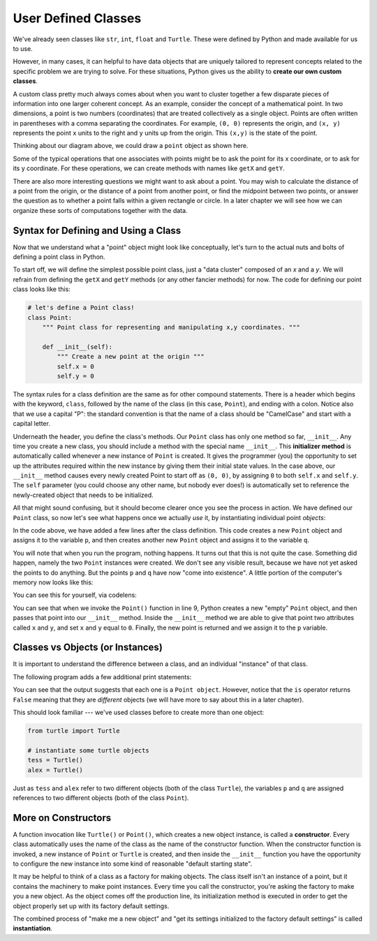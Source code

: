 ..  Copyright (C)  Brad Miller, David Ranum, Jeffrey Elkner, Peter Wentworth, Allen B. Downey, Chris
    Meyers, and Dario Mitchell. Permission is granted to copy, distribute
    and/or modify this document under the terms of the GNU Free Documentation
    License, Version 1.3 or any later version published by the Free Software
    Foundation; with Invariant Sections being Forward, Prefaces, and
    Contributor List, no Front-Cover Texts, and no Back-Cover Texts. A copy of
    the license is included in the section entitled "GNU Free Documentation
    License".

User Defined Classes
--------------------

We've already seen classes like ``str``, ``int``, ``float`` and ``Turtle``. These were defined by Python and made available for us to use.

However, in many cases, it can helpful to have data objects that are uniquely tailored to represent concepts related to the specific problem we are trying to solve. For these situations, Python gives us the ability to **create our own custom classes**.

A custom class pretty much always comes about when you want to cluster together a few disparate pieces of information into one larger coherent concept. As an example, consider the concept of a mathematical point. In two dimensions, a point is two numbers (coordinates) that are treated collectively as a single object. Points are often written in parentheses with a comma separating the coordinates. For example, ``(0, 0)`` represents the origin, and ``(x, y)`` represents the point ``x`` units to the right and ``y`` units up from the origin. This ``(x,y)`` is the state of the point.

Thinking about our diagram above, we could draw a ``point`` object as shown here.

.. image:: Figures/objectpic2.png
   :alt: A point has an x and a y


Some of the typical operations that one associates with points might be to ask
the point for its x coordinate, or to ask for its y coordinate. For these operations, we can create methods with names like ``getX`` and ``getY``.

.. image:: Figures/objectpic3.png
   :alt: A point also has methods

There are also more interesting questions we might want to ask about a point. You may wish to calculate the distance of a point from the origin, or the distance of a point from another point, or find the midpoint between two points, or answer the question as to whether a point falls within a given rectangle or circle. In a later chapter we will see how we can organize these sorts of computations together with the data.


Syntax for Defining and Using a Class
~~~~~~~~~~~~~~~~~~~~~~~~~~~~~~~~~~~~~

Now that we understand what a "point" object might look like conceptually, let's turn to the actual nuts and bolts of defining a point class in Python.

To start off, we will define the simplest possible point class, just a "data cluster" composed of an `x` and a `y`. We will refrain from defining the ``getX`` and ``getY`` methods (or any other fancier methods) for now. The code for defining our point class looks like this:

.. sourcecode:: python

    # let's define a Point class!
    class Point:
        """ Point class for representing and manipulating x,y coordinates. """

        def __init__(self):
            """ Create a new point at the origin """
            self.x = 0
            self.y = 0

The syntax rules for a class definition are the same as for other compound statements. There is a header which begins with the keyword, ``class``, followed by the name of the class (in this case, ``Point``), and ending with a colon. Notice also that we use a capital "P": the standard convention is that the name of a class should be "CamelCase" and start with a capital letter.

Underneath the header, you define the class's methods. Our ``Point`` class has only one method so far, ``__init__``. Any time you create a new class, you should include a method with the special name ``__init__``. This **initializer method** is automatically called whenever a new instance of ``Point`` is created. It gives the programmer (you) the opportunity to set up the attributes required within the new instance by giving them their initial state values. In the case above, our ``__init__`` method causes every newly created Point to start off as ``(0, 0)``, by assigning ``0`` to both ``self.x`` and ``self.y``. The ``self`` parameter (you could choose any other name, but nobody ever does!) is automatically set to reference the newly-created object that needs to be initialized.

All that might sound confusing, but it should become clearer once you see the process in action. We have defined our ``Point`` class, so now let's see what happens once we actually *use* it, by instantiating individual point *objects*:

.. activecode:: chp13_classes1

    class Point:
        """ Point class for representing and manipulating x,y coordinates. """

        def __init__(self):
            """ Create a new point at the origin """
            self.x = 0
            self.y = 0

    # now let's create some Points!
    p = Point() # p is a point
    q = Point() # q is a different point

    print("Nothing seems to have happened with the points")

In the code above, we have added a few lines after the class definition. This code creates a new ``Point`` object and assigns it to the variable ``p``, and then creates another new ``Point`` object and assigns it to the variable ``q``.

You will note that when you run the program, nothing happens. It turns out that this is not quite the case. Something did happen, namely the two ``Point`` instances were created. We don't see any visible result, because we have not yet asked the points to do anything. But the points ``p`` and ``q`` have now "come into existence". A little portion of the computer's memory now looks like this:

.. image:: Figures/objectpic4.png
   :alt: Simple object has state and methods

You can see this for yourself, via codelens:

.. codelens:: chp13_points
    :python: py3

    class Point:
        """ Point class for representing and manipulating x,y coordinates. """

        def __init__(self):
            """ Create a new point at the origin """
            self.x = 0
            self.y = 0

    # now let's create some Points!
    p = Point() # p is a point
    q = Point() # q is a different point

    print("Nothing seems to have happened with the points")

You can see that when we invoke the ``Point()`` function in line 9, Python creates a new "empty" ``Point`` object, and then passes that point into our ``__init__`` method. Inside the ``__init__`` method we are able to give that point two attributes called ``x`` and ``y``, and set ``x`` and ``y`` equal to ``0``. Finally, the new point is returned and we assign it to the ``p`` variable.

Classes vs Objects (or Instances)
~~~~~~~~~~~~~~~~~~~~~~~~~~~~~~~~~

It is important to understand the difference between a class, and an individual "instance" of that class.

The following program adds a few additional print statements:

.. activecode:: chp13_classes2

    class Point:
        """ Point class for representing and manipulating x,y coordinates. """

        def __init__(self):
            """ Create a new point at the origin """
            self.x = 0
            self.y = 0

    p = Point()
    q = Point()

    print(p)
    print(q)

    print(p is q)


You can see that the output suggests that each one is a ``Point object``. However, notice that the ``is`` operator returns ``False`` meaning that they are *different* objects (we will have more to say about this in a later chapter).

This should look familiar --- we've used classes before to create more than one object:

.. sourcecode:: python

    from turtle import Turtle

    # instantiate some turtle objects
    tess = Turtle()
    alex = Turtle()

Just as ``tess`` and ``alex`` refer to two different objects (both of the class ``Turtle``), the variables ``p`` and ``q`` are assigned references to two different objects (both of the class ``Point``).

More on Constructors
~~~~~~~~~~~~~~~~~~~~

A function invocation like ``Turtle()`` or ``Point()``, which creates a new object instance, is called a **constructor**. Every class automatically uses the name of the class as the name of the constructor function. When the constructor function is invoked, a new instance of ``Point`` or ``Turtle`` is created, and then inside the ``__init__`` function you have the opportunity to configure the new instance into some kind of reasonable "default starting state".

It may be helpful to think of a class as a factory for making objects. The class itself isn't an instance of a point, but it contains the machinery to make point instances. Every time you call the constructor, you're asking the factory to make you a new object. As the object comes off the production line, its initialization method is executed in order to get the object properly set up with its factory default settings.

The combined process of "make me a new object" and "get its settings initialized to the factory default settings" is called **instantiation**.
